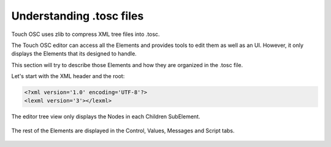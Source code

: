 Understanding .tosc files
-----------------------------

Touch OSC uses zlib to compress XML tree files into .tosc.

The Touch OSC editor can access all the Elements and provides tools to edit them as well as an UI.
However, it only displays the Elements that its designed to handle.

This section will try to describe those Elements and how they are organized in the .tosc file.

Let's start with the XML header and the root:
    
.. code-block:: xml
   
   <?xml version='1.0' encoding='UTF-8'?>
   <lexml version='3'></lexml>

.. code-block:: xml
   :caption: The root holds the parent Node, which in turn, holds a few key SubElements: 
   
   <root>
   |__<node>
      |__<properties>
      |  |__<property>
      |     |__<key>
      |     |  |__text
      |     |__<value>
      |        |__text
      |        |__<x>
      |           |__text
      |__<values>
      |  |__<value>
      |     |__<key>
      |     |  |__text
      |     |__<locked>
      |     |  |__text
      |     |__<lockedDefaultCurrent>
      |     |  |__text
      |     |__<default>
      |     |  |__text
      |     |__<defaultPull>
      |        |__text
      |__<messages>
      |  |__<osc>
      |  |__<midi>
      |  |__<local>
      |__<children>
        |__<node>



The editor tree view only displays the Nodes in each Children SubElement.

.. figure:: ../images/toscTree.JPG

The rest of the Elements are displayed in the Control, Values, Messages and Script tabs.

.. figure:: ../images/toscOtherElements.JPG